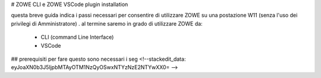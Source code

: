 # ZOWE CLI e ZOWE VSCode plugin installation

questa breve guida indica i passi necessari per consentire di utilizzare ZOWE su una postazione W11 (senza l'uso dei privilegi di Amministratore) .
al termine saremo in grado di utilizzare ZOWE da:

 - CLI (command Line Interface)
 -  VSCode

## prerequisiti
per fare questo sono necessari i seg
<!--stackedit_data:
eyJoaXN0b3J5IjpbMTAyOTM1NzQyOSwxNTYzNzE2NTYwXX0=
-->
